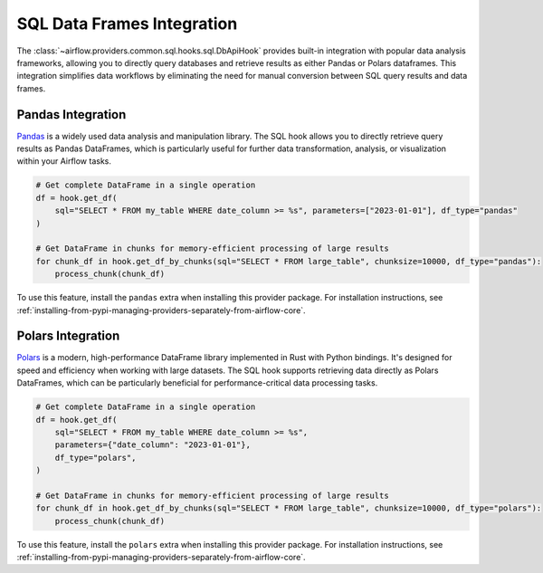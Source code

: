 .. Licensed to the Apache Software Foundation (ASF) under one
   or more contributor license agreements.  See the NOTICE file
   distributed with this work for additional information
   regarding copyright ownership.  The ASF licenses this file
   to you under the Apache License, Version 2.0 (the
   "License"); you may not use this file except in compliance
   with the License.  You may obtain a copy of the License at

..   http://www.apache.org/licenses/LICENSE-2.0

.. Unless required by applicable law or agreed to in writing,
   software distributed under the License is distributed on an
   "AS IS" BASIS, WITHOUT WARRANTIES OR CONDITIONS OF ANY
   KIND, either express or implied.  See the License for the
   specific language governing permissions and limitations
   under the License.

SQL Data Frames Integration
==============================

The :class:`~airflow.providers.common.sql.hooks.sql.DbApiHook` provides built-in integration with popular data analysis frameworks, allowing you to directly query databases and retrieve results as either Pandas or Polars dataframes. This integration simplifies data workflows by eliminating the need for manual conversion between SQL query results and data frames.

Pandas Integration
----------------

`Pandas <https://pandas.pydata.org/>`_ is a widely used data analysis and manipulation library. The SQL hook allows you to directly retrieve query results as Pandas DataFrames, which is particularly useful for further data transformation, analysis, or visualization within your Airflow tasks.

.. code-block:: python

    # Get complete DataFrame in a single operation
    df = hook.get_df(
        sql="SELECT * FROM my_table WHERE date_column >= %s", parameters=["2023-01-01"], df_type="pandas"
    )

    # Get DataFrame in chunks for memory-efficient processing of large results
    for chunk_df in hook.get_df_by_chunks(sql="SELECT * FROM large_table", chunksize=10000, df_type="pandas"):
        process_chunk(chunk_df)

To use this feature, install the ``pandas`` extra when installing this provider package. For installation instructions, see :ref:`installing-from-pypi-managing-providers-separately-from-airflow-core`.

Polars Integration
----------------

`Polars <https://pola.rs/>`_ is a modern, high-performance DataFrame library implemented in Rust with Python bindings. It's designed for speed and efficiency when working with large datasets. The SQL hook supports retrieving data directly as Polars DataFrames, which can be particularly beneficial for performance-critical data processing tasks.

.. code-block:: python

    # Get complete DataFrame in a single operation
    df = hook.get_df(
        sql="SELECT * FROM my_table WHERE date_column >= %s",
        parameters={"date_column": "2023-01-01"},
        df_type="polars",
    )

    # Get DataFrame in chunks for memory-efficient processing of large results
    for chunk_df in hook.get_df_by_chunks(sql="SELECT * FROM large_table", chunksize=10000, df_type="polars"):
        process_chunk(chunk_df)

To use this feature, install the ``polars`` extra when installing this provider package. For installation instructions, see :ref:`installing-from-pypi-managing-providers-separately-from-airflow-core`.
